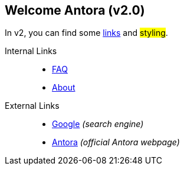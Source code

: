 == Welcome Antora (v2.0)

In v2, you can find some xref:#[links] and ##styling##.

Internal Links::
* xref:faq.adoc[FAQ]
* xref:about.adoc[About]

External Links::
* https://www.google.com[Google] _(search engine)_
* https://www.antora.org[Antora] _(official Antora webpage)_
